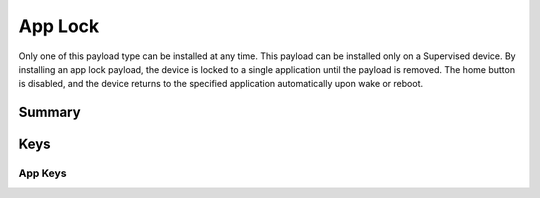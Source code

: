 App Lock
========

Only one of this payload type can be installed at any time. This payload can be installed only on a Supervised device.
By installing an app lock payload, the device is locked to a single application until the payload is removed. The home button is disabled, and the device returns to the specified application automatically upon wake or reboot.

Summary
-------

.. pfmheader:: manifests/manual/com.apple.app.lock manifest.plist

.. pfm:: manifests/manual/com.apple.app.lock manifest.plist

Keys
----

.. pfmkey:: App manifests/ac2/com.apple.app.lock manifest.plist

App Keys
""""""""

.. pfm:: manifests/ac2/com.apple.app.lock manifest.plist
   :key: App

.. pfm:: manifests/ac2/com.apple.app.lock manifest.plist
   :key: App.Options




